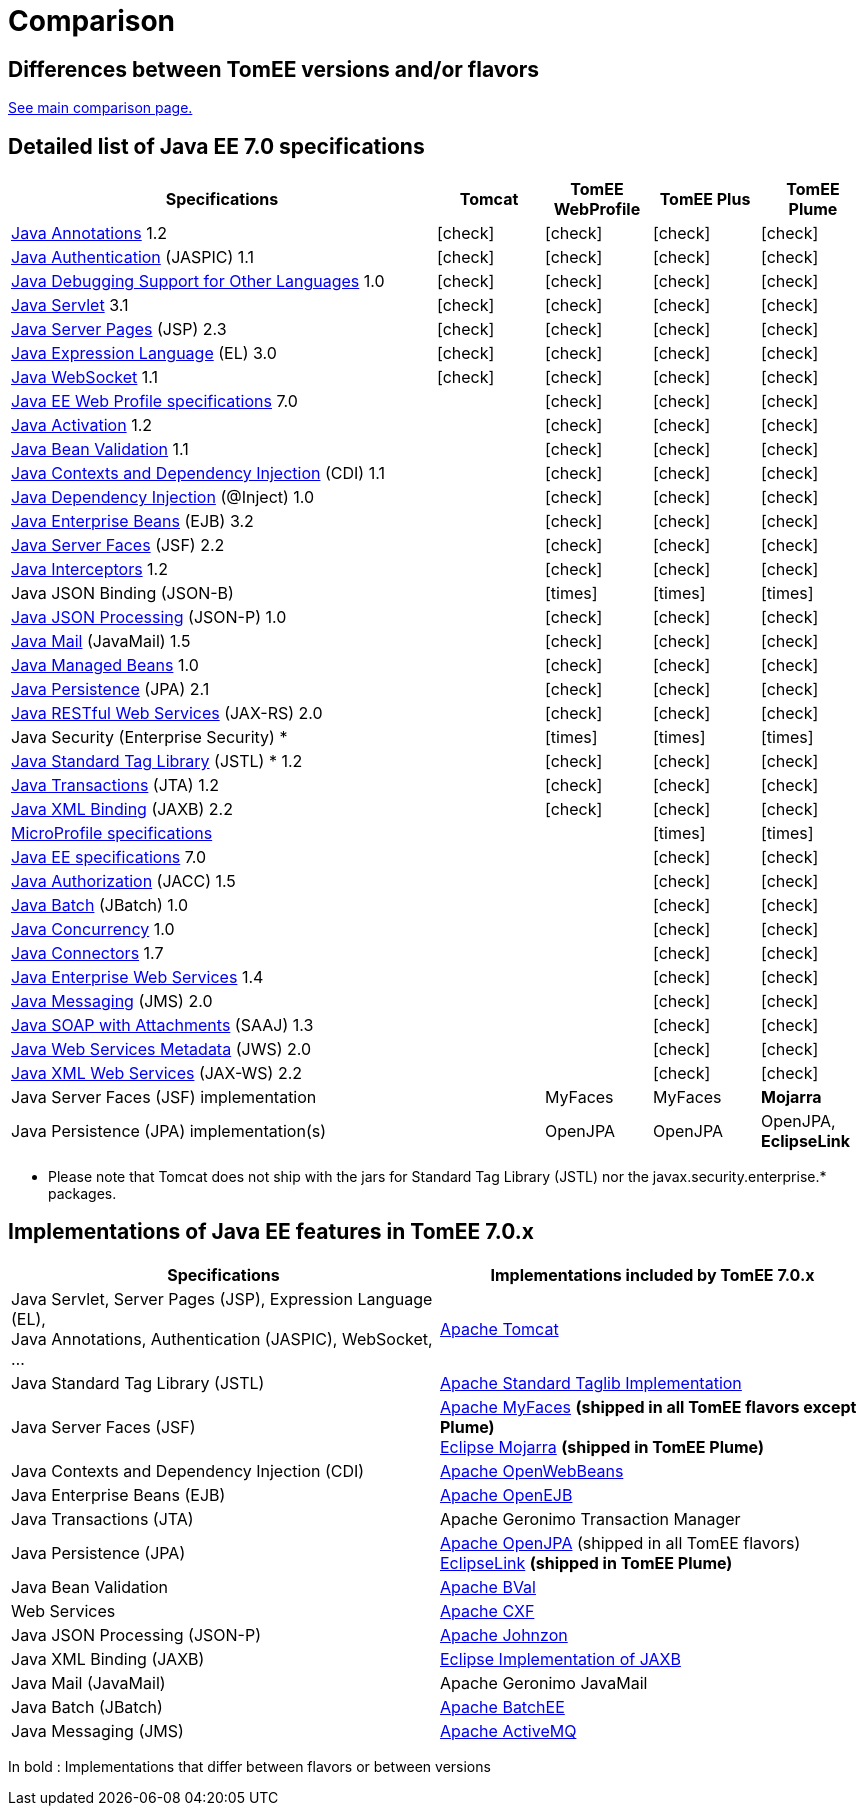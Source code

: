 = Comparison
:index-group: General Information
:jbake-date: 2018-12-05
:jbake-type: page
:jbake-status: published
:icons: font
:y: icon:check[role="green"]
:n: icon:times[role="red"]

== Differences between TomEE versions and/or flavors

xref:../../comparison.adoc[See main comparison page.]

== [[specifications]] Detailed list of Java EE 7.0 specifications

[options="header",cols="4,4*^1"]
|===
|Specifications|Tomcat|TomEE WebProfile|TomEE Plus|TomEE Plume
// TOMCAT
|https://jcp.org/en/jsr/detail?id=250[Java Annotations^] 1.2|{y}|{y}|{y}|{y}
|https://jcp.org/en/jsr/detail?id=196[Java Authentication^] (JASPIC) 1.1|{y}|{y}|{y}|{y}
|https://jcp.org/en/jsr/detail?id=45[Java Debugging Support for Other Languages^] 1.0|{y}|{y}|{y}|{y}
|https://jcp.org/en/jsr/detail?id=340[Java Servlet^] 3.1|{y}|{y}|{y}|{y}
|https://jcp.org/en/jsr/detail?id=245[Java Server Pages^] (JSP) 2.3|{y}|{y}|{y}|{y}
|https://jcp.org/en/jsr/detail?id=341[Java Expression Language^] (EL) 3.0|{y}|{y}|{y}|{y}
|https://jcp.org/en/jsr/detail?id=356[Java WebSocket^] 1.1|{y}|{y}|{y}|{y}
// WEB PROFILE
|https://download.oracle.com/otn-pub/jcp/java_ee-7-mrel-eval-spec/WebProfile.pdf[Java EE Web Profile specifications^] 7.0||{y}|{y}|{y}
|https://jcp.org/en/jsr/detail?id=925[Java Activation^] 1.2||{y}|{y}|{y}
|https://jcp.org/en/jsr/detail?id=349[Java Bean Validation^] 1.1||{y}|{y}|{y}
|https://jcp.org/en/jsr/detail?id=346[Java Contexts and Dependency Injection^] (CDI) 1.1||{y}|{y}|{y}
|https://jcp.org/en/jsr/detail?id=330[Java Dependency Injection^] (@Inject) 1.0||{y}|{y}|{y}
|https://jcp.org/en/jsr/detail?id=345[Java Enterprise Beans^] (EJB) 3.2||{y}|{y}|{y}
|https://jcp.org/en/jsr/detail?id=344[Java Server Faces^] (JSF) 2.2||{y}|{y}|{y}
|https://jcp.org/en/jsr/detail?id=318[Java Interceptors^] 1.2||{y}|{y}|{y}
|Java JSON Binding (JSON-B)||{n}|{n}|{n}
|https://jcp.org/en/jsr/detail?id=353[Java JSON Processing^] (JSON-P) 1.0||{y}|{y}|{y}
|https://jcp.org/en/jsr/detail?id=919[Java Mail^] (JavaMail) 1.5||{y}|{y}|{y}
|https://jcp.org/en/jsr/detail?id=316[Java Managed Beans^] 1.0||{y}|{y}|{y}
|https://jcp.org/en/jsr/detail?id=338[Java Persistence^] (JPA) 2.1||{y}|{y}|{y}
|https://jcp.org/en/jsr/detail?id=339[Java RESTful Web Services^] (JAX-RS) 2.0||{y}|{y}|{y}
|Java Security (Enterprise Security) *||{n}|{n}|{n}
|https://jcp.org/en/jsr/detail?id=52[Java Standard Tag Library^] (JSTL) * 1.2||{y}|{y}|{y}
|https://jcp.org/en/jsr/detail?id=907[Java Transactions^] (JTA) 1.2||{y}|{y}|{y}
|https://jcp.org/en/jsr/detail?id=222[Java XML Binding^] (JAXB) 2.2||{y}|{y}|{y}
// MICRO PROFILE
|https://download.eclipse.org/microprofile/microprofile-1.4/microprofile-spec-1.4.html[MicroProfile specifications^]|||{n}|{n}
// FULL EE
|https://jcp.org/en/jsr/detail?id=342[Java EE specifications^] 7.0|||{y}|{y}
|https://jcp.org/en/jsr/detail?id=115[Java Authorization^] (JACC) 1.5|||{y}|{y}
|https://jcp.org/en/jsr/detail?id=352[Java Batch^] (JBatch) 1.0|||{y}|{y}
|https://jcp.org/en/jsr/detail?id=236[Java Concurrency^] 1.0|||{y}|{y}
|https://jcp.org/en/jsr/detail?id=322[Java Connectors^] 1.7|||{y}|{y}
|https://jcp.org/en/jsr/detail?id=109[Java Enterprise Web Services^] 1.4|||{y}|{y}
|https://jcp.org/en/jsr/detail?id=343[Java Messaging^] (JMS) 2.0|||{y}|{y}
|https://jcp.org/en/jsr/platform?listBy=3&listByType=platform[Java SOAP with Attachments^] (SAAJ) 1.3|||{y}|{y}
|https://jcp.org/en/jsr/detail?id=181[Java Web Services Metadata^] (JWS) 2.0|||{y}|{y}
|https://jcp.org/en/jsr/detail?id=224[Java XML Web Services^] (JAX-WS) 2.2|||{y}|{y}
// IMPLEMENTATIONS
|Java Server Faces (JSF) implementation||MyFaces|MyFaces|*Mojarra*
|Java Persistence (JPA) implementation(s)||OpenJPA|OpenJPA|OpenJPA, *EclipseLink*
|===

* Please note that Tomcat does not ship with the jars for Standard Tag Library (JSTL) nor the javax.security.enterprise.* packages.

== [[implementations]] Implementations of Java EE features in TomEE 7.0.x

[options="header",cols="1,1"]
|===
|Specifications|Implementations included by TomEE 7.0.x
|Java Servlet, Server Pages (JSP), Expression Language (EL), +
Java Annotations, Authentication (JASPIC), WebSocket, ... |
https://tomcat.apache.org/[Apache Tomcat^]
|Java{nbsp}Standard{nbsp}Tag{nbsp}Library{nbsp}(JSTL)|https://tomcat.apache.org/taglibs.html[Apache Standard Taglib Implementation^]
|Java Server Faces (JSF)|
https://myfaces.apache.org/[Apache MyFaces^] *(shipped in all TomEE flavors except Plume)* +
https://projects.eclipse.org/projects/ee4j.mojarra[Eclipse Mojarra^] *(shipped in TomEE Plume)*
|Java Contexts and Dependency Injection (CDI)|https://openwebbeans.apache.org/[Apache OpenWebBeans^]
|Java Enterprise Beans (EJB)|https://openejb.apache.org/[Apache OpenEJB^]
|Java Transactions (JTA)|Apache{nbsp}Geronimo{nbsp}Transaction{nbsp}Manager
|Java Persistence (JPA)|
https://openjpa.apache.org/[Apache OpenJPA^] (shipped in all TomEE flavors) +
https://www.eclipse.org/eclipselink/[EclipseLink^] *(shipped in TomEE Plume)*
|Java Bean Validation|
https://bval.apache.org/[Apache BVal^]
|Web Services|https://cxf.apache.org/[Apache CXF^]
|Java JSON Processing (JSON-P)|
https://johnzon.apache.org/[Apache Johnzon^]
|Java XML Binding (JAXB)|https://projects.eclipse.org/projects/ee4j.jaxb-impl[Eclipse Implementation of JAXB^]
|Java Mail (JavaMail)|Apache Geronimo JavaMail
|Java Batch (JBatch)|https://geronimo.apache.org/batchee/[Apache BatchEE^]
|Java Messaging (JMS)|https://activemq.apache.org/[Apache ActiveMQ^]
|===

In bold : Implementations that differ between flavors or between versions
